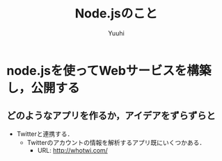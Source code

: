 #+AUTHOR: Yuuhi
#+TITLE: Node.jsのこと
#+LANGUAGE: ja
#+HTML: <meta content='no-cache' http-equiv='Pragma' />

#+STYLE: <link rel="stylesheet" type="text/css" href="./bootstrap.min.css">
#+STYLE: <link rel="stylesheet" type="text/css" href="./org-mode.css">

* node.jsを使ってWebサービスを構築し，公開する
** どのようなアプリを作るか，アイデアをずらずらと
   - Twitterと連携する．
     - Twitterのアカウントの情報を解析するアプリ既にいくつかある．
       - URL: http://whotwi.com/


